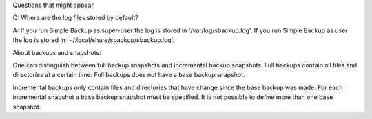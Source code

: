 Questions that might appear

Q:
Where are the log files stored by default?

A:
If you run Simple Backup as super-user the log is stored in '/var/log/sbackup.log'. If you run Simple Backup as user the log is stored in '~/.local/share/sbackup/sbackup.log'.



About backups and snapshots:

One can distinguish between full backup snapshots and incremental backup snapshots. Full backups contain all files and directories at a certain time. Full backups does not have a base backup snapshot.

Incremental backups only contain files and directories that have change since the base backup was made. For each incremental snapshot a base backup snapshot must be specified. It is not possible to define more than one base snapshot.


